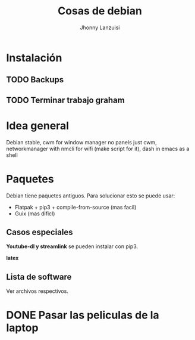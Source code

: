#+TITLE: Cosas de debian
#+AUTHOR: Jhonny Lanzuisi

# ----LICENSE---
# Copyright 2021 Jhonny Lanzuisi (jalb97@gmail.com)
# More source files at github.com/JLanzuisi
#
# This program is free software: you can redistribute it and/or modify
# it under the terms of the GNU General Public License as published by
# the Free Software Foundation, either version 3 of the License, or
# (at your option) any later version.
#
# This program is distributed in the hope that it will be useful,
# but WITHOUT ANY WARRANTY; without even the implied warranty of
# MERCHANTABILITY or FITNESS FOR A PARTICULAR PURPOSE.  See the
# GNU General Public License for more details.
#
# You should have received a copy of the GNU General Public License
# along with this program.  If not, see <https://www.gnu.org/licenses/>.
# --------------

* Instalación

** TODO Backups

** TODO Terminar trabajo graham
* Idea general

Debian stable,
cwm for window manager no panels just cwm,
networkmanager with nmcli for wifi (make script for it),
dash in emacs as a shell

* Paquetes

Debian tiene paquetes antiguos.
Para solucionar esto se puede usar:

+ Flatpak + pip3 + compile-from-source (mas facil)
+ Guix (mas dificl)

** Casos especiales

*Youtube-dl y streamlink* se pueden instalar con pip3.

*latex*

** Lista de software

Ver archivos respectivos.

* DONE Pasar las peliculas de la laptop
  CLOSED: [2021-01-17 dom 14:33]
